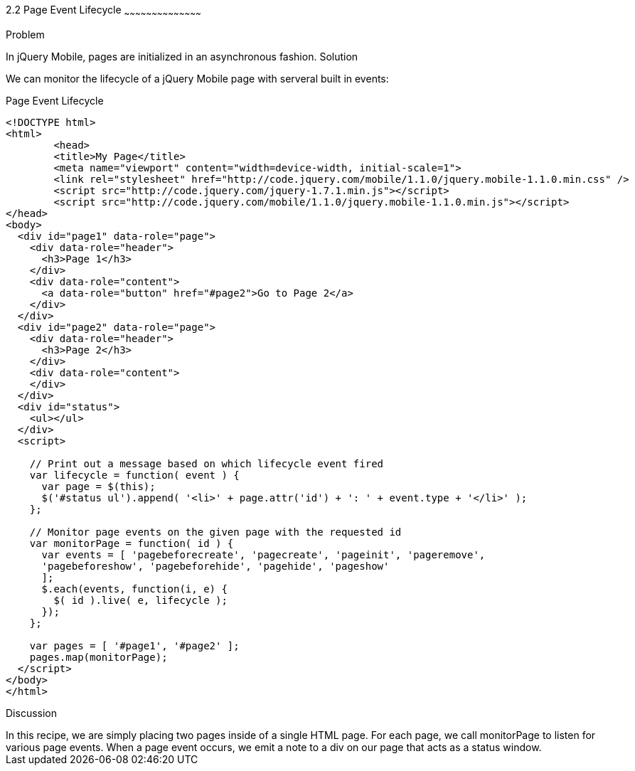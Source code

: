 ////

jQuery Mobile page event lifecycle

Author: Max Lynch <maxlynch@uwalumni.com>
Chapter Leader approved: <date>
Copy edited: <date>
Tech edited: <date>

////

2.2 Page Event Lifecycle
~~~~~~~~~~~~~~~~~~~~~~~~~~~~~~~~~~~~~~~~~~

Problem
++++++++++++++++++++++++++++++++++++++++++++
In jQuery Mobile, pages are initialized in an asynchronous fashion. 

Solution
++++++++++++++++++++++++++++++++++++++++++++
We can monitor the lifecycle of a jQuery Mobile page with serveral built in events:

.Page Event Lifecycle
[source,html]
----
<!DOCTYPE html> 
<html> 
	<head> 
	<title>My Page</title> 
	<meta name="viewport" content="width=device-width, initial-scale=1"> 
	<link rel="stylesheet" href="http://code.jquery.com/mobile/1.1.0/jquery.mobile-1.1.0.min.css" />
	<script src="http://code.jquery.com/jquery-1.7.1.min.js"></script>
	<script src="http://code.jquery.com/mobile/1.1.0/jquery.mobile-1.1.0.min.js"></script>
</head> 
<body>
  <div id="page1" data-role="page">
    <div data-role="header">
      <h3>Page 1</h3>
    </div>
    <div data-role="content">
      <a data-role="button" href="#page2">Go to Page 2</a>
    </div>
  </div>
  <div id="page2" data-role="page">
    <div data-role="header">
      <h3>Page 2</h3>
    </div>
    <div data-role="content">
    </div>
  </div>
  <div id="status">
    <ul></ul>
  </div>
  <script>

    // Print out a message based on which lifecycle event fired
    var lifecycle = function( event ) {
      var page = $(this);
      $('#status ul').append( '<li>' + page.attr('id') + ': ' + event.type + '</li>' );
    };

    // Monitor page events on the given page with the requested id
    var monitorPage = function( id ) {
      var events = [ 'pagebeforecreate', 'pagecreate', 'pageinit', 'pageremove', 
      'pagebeforeshow', 'pagebeforehide', 'pagehide', 'pageshow'
      ];
      $.each(events, function(i, e) {
        $( id ).live( e, lifecycle );
      });
    };

    var pages = [ '#page1', '#page2' ];
    pages.map(monitorPage);
  </script>
</body>
</html>
----

Discussion
++++++++++++++++++++++++++++++++++++++++++++
In this recipe, we are simply placing two pages inside of a single HTML page. For each page, we call monitorPage to listen for various page events. When a page event occurs, we emit a note to a div on our page that acts as a status window.
